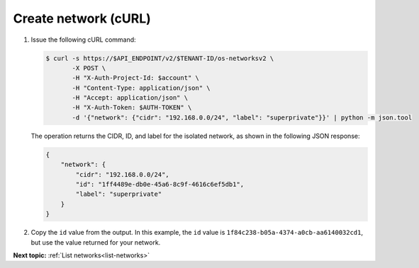 .. _create-network-with-curl:

Create network (cURL)
~~~~~~~~~~~~~~~~~~~~~~~

#. Issue the following cURL command:

   .. code::  

       $ curl -s https://$API_ENDPOINT/v2/$TENANT-ID/os-networksv2 \
              -X POST \
              -H "X-Auth-Project-Id: $account" \
              -H "Content-Type: application/json" \
              -H "Accept: application/json" \
              -H "X-Auth-Token: $AUTH-TOKEN" \
              -d '{"network": {"cidr": "192.168.0.0/24", "label": "superprivate"}}' | python -m json.tool



   The operation returns the CIDR, ID, and label for the isolated network, as 
   shown in the following JSON response:

   .. code::  

       {
           "network": {
               "cidr": "192.168.0.0/24", 
               "id": "1ff4489e-db0e-45a6-8c9f-4616c6ef5db1", 
               "label": "superprivate"
           }
       }
        

#. Copy the ``id`` value from the output. In this example, the ``id`` value is 
   ``1f84c238-b05a-4374-a0cb-aa6140032cd1``, but use the value returned for your network.


**Next topic:**  :ref:`List networks<list-networks>` 

